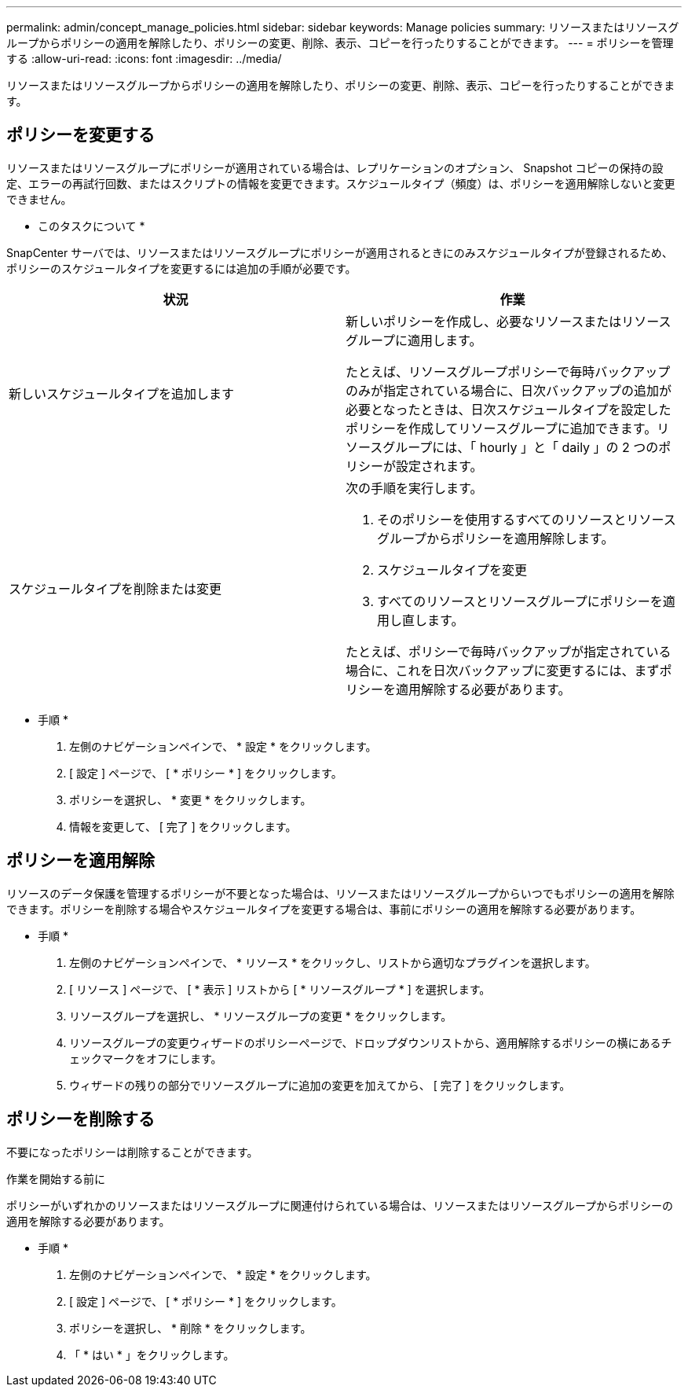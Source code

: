 ---
permalink: admin/concept_manage_policies.html 
sidebar: sidebar 
keywords: Manage policies 
summary: リソースまたはリソースグループからポリシーの適用を解除したり、ポリシーの変更、削除、表示、コピーを行ったりすることができます。 
---
= ポリシーを管理する
:allow-uri-read: 
:icons: font
:imagesdir: ../media/


[role="lead"]
リソースまたはリソースグループからポリシーの適用を解除したり、ポリシーの変更、削除、表示、コピーを行ったりすることができます。



== ポリシーを変更する

リソースまたはリソースグループにポリシーが適用されている場合は、レプリケーションのオプション、 Snapshot コピーの保持の設定、エラーの再試行回数、またはスクリプトの情報を変更できます。スケジュールタイプ（頻度）は、ポリシーを適用解除しないと変更できません。

* このタスクについて *

SnapCenter サーバでは、リソースまたはリソースグループにポリシーが適用されるときにのみスケジュールタイプが登録されるため、ポリシーのスケジュールタイプを変更するには追加の手順が必要です。

|===
| 状況 | 作業 


 a| 
新しいスケジュールタイプを追加します
 a| 
新しいポリシーを作成し、必要なリソースまたはリソースグループに適用します。

たとえば、リソースグループポリシーで毎時バックアップのみが指定されている場合に、日次バックアップの追加が必要となったときは、日次スケジュールタイプを設定したポリシーを作成してリソースグループに追加できます。リソースグループには、「 hourly 」と「 daily 」の 2 つのポリシーが設定されます。



 a| 
スケジュールタイプを削除または変更
 a| 
次の手順を実行します。

. そのポリシーを使用するすべてのリソースとリソースグループからポリシーを適用解除します。
. スケジュールタイプを変更
. すべてのリソースとリソースグループにポリシーを適用し直します。


たとえば、ポリシーで毎時バックアップが指定されている場合に、これを日次バックアップに変更するには、まずポリシーを適用解除する必要があります。

|===
* 手順 *

. 左側のナビゲーションペインで、 * 設定 * をクリックします。
. [ 設定 ] ページで、 [ * ポリシー * ] をクリックします。
. ポリシーを選択し、 * 変更 * をクリックします。
. 情報を変更して、 [ 完了 ] をクリックします。




== ポリシーを適用解除

リソースのデータ保護を管理するポリシーが不要となった場合は、リソースまたはリソースグループからいつでもポリシーの適用を解除できます。ポリシーを削除する場合やスケジュールタイプを変更する場合は、事前にポリシーの適用を解除する必要があります。

* 手順 *

. 左側のナビゲーションペインで、 * リソース * をクリックし、リストから適切なプラグインを選択します。
. [ リソース ] ページで、 [ * 表示 ] リストから [ * リソースグループ * ] を選択します。
. リソースグループを選択し、 * リソースグループの変更 * をクリックします。
. リソースグループの変更ウィザードのポリシーページで、ドロップダウンリストから、適用解除するポリシーの横にあるチェックマークをオフにします。
. ウィザードの残りの部分でリソースグループに追加の変更を加えてから、 [ 完了 ] をクリックします。




== ポリシーを削除する

不要になったポリシーは削除することができます。

.作業を開始する前に
ポリシーがいずれかのリソースまたはリソースグループに関連付けられている場合は、リソースまたはリソースグループからポリシーの適用を解除する必要があります。

* 手順 *

. 左側のナビゲーションペインで、 * 設定 * をクリックします。
. [ 設定 ] ページで、 [ * ポリシー * ] をクリックします。
. ポリシーを選択し、 * 削除 * をクリックします。
. 「 * はい * 」をクリックします。

